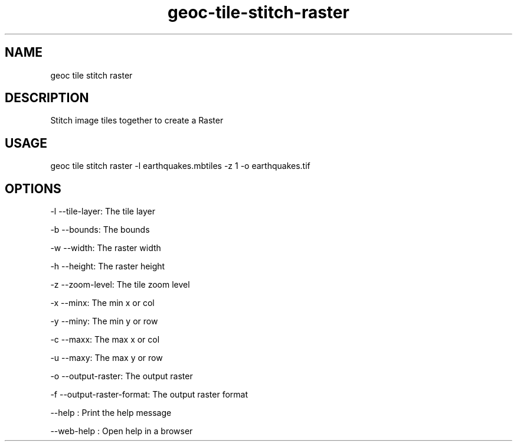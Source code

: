 .TH "geoc-tile-stitch-raster" "1" "11 September 2016" "version 0.1"
.SH NAME
geoc tile stitch raster
.SH DESCRIPTION
Stitch image tiles together to create a Raster
.SH USAGE
geoc tile stitch raster -l earthquakes.mbtiles -z 1 -o earthquakes.tif
.SH OPTIONS
-l --tile-layer: The tile layer
.PP
-b --bounds: The bounds
.PP
-w --width: The raster width
.PP
-h --height: The raster height
.PP
-z --zoom-level: The tile zoom level
.PP
-x --minx: The min x or col
.PP
-y --miny: The min y or row
.PP
-c --maxx: The max x or col
.PP
-u --maxy: The max y or row
.PP
-o --output-raster: The output raster
.PP
-f --output-raster-format: The output raster format
.PP
--help : Print the help message
.PP
--web-help : Open help in a browser
.PP
